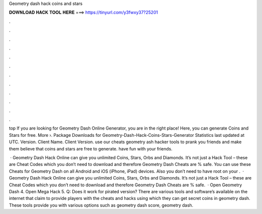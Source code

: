 Geometry dash hack coins and stars



𝐃𝐎𝐖𝐍𝐋𝐎𝐀𝐃 𝐇𝐀𝐂𝐊 𝐓𝐎𝐎𝐋 𝐇𝐄𝐑𝐄 ===> https://tinyurl.com/y3fwxy37?25201



.



.



.



.



.



.



.



.



.



.



.



.

top  If you are looking for Geometry Dash Online Generator, you are in the right place! Here, you can generate Coins and Stars for free. More ›. Package Downloads for Geometry-Dash-Hack-Coins-Stars-Generator Statistics last updated at UTC. Version. Client Name. Client Version. use our cheats geometry ash hacker tools to prank you friends and make them believe that coins and stars are free to generate. have fun with your friends.

 · Geometry Dash Hack Online can give you unlimited Coins, Stars, Orbs and Diamonds. It’s not just a Hack Tool – these are Cheat Codes which you don’t need to download and therefore Geometry Dash Cheats are % safe. You can use these Cheats for Geometry Dash on all Android and iOS (iPhone, iPad) devices. Also you don’t need to have root on your .  · Geometry Dash Hack Online can give you unlimited Coins, Stars, Orbs and Diamonds. It’s not just a Hack Tool – these are Cheat Codes which you don’t need to download and therefore Geometry Dash Cheats are % safe.  · Open Geometry Dash 4. Open Mega Hack 5. Q: Does it work for pirated version? There are various tools and software’s available on the internet that claim to provide players with the cheats and hacks using which they can get secret coins in geometry dash. These tools provide you with various options such as geometry dash score, geometry dash.
